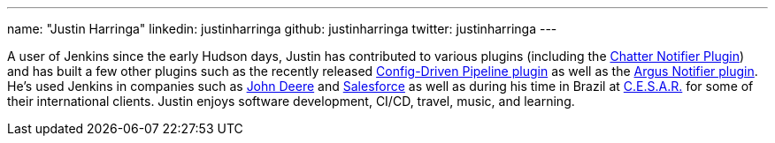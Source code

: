 ---
name: "Justin Harringa"
linkedin: justinharringa
github: justinharringa
twitter: justinharringa
---

A user of Jenkins since the early Hudson days, Justin has contributed to various plugins (including the
link:https://plugins.jenkins.io/chatter-notifier[Chatter Notifier Plugin]) and has built a few other plugins
such as the recently released link:https://plugins.jenkins.io/config-driven-pipeline[Config-Driven Pipeline plugin]
as well as the https://plugins.jenkins.io/argus-notifier[Argus Notifier plugin]. 
He's used Jenkins in companies such as link:https://www.deere.com[John Deere] and 
link:https://salesforce.com[Salesforce] as well as during his time in Brazil at 
link:https://www.cesar.org.br[C.E.S.A.R.] for some of their international clients. Justin enjoys software development, 
CI/CD, travel, music, and learning.
